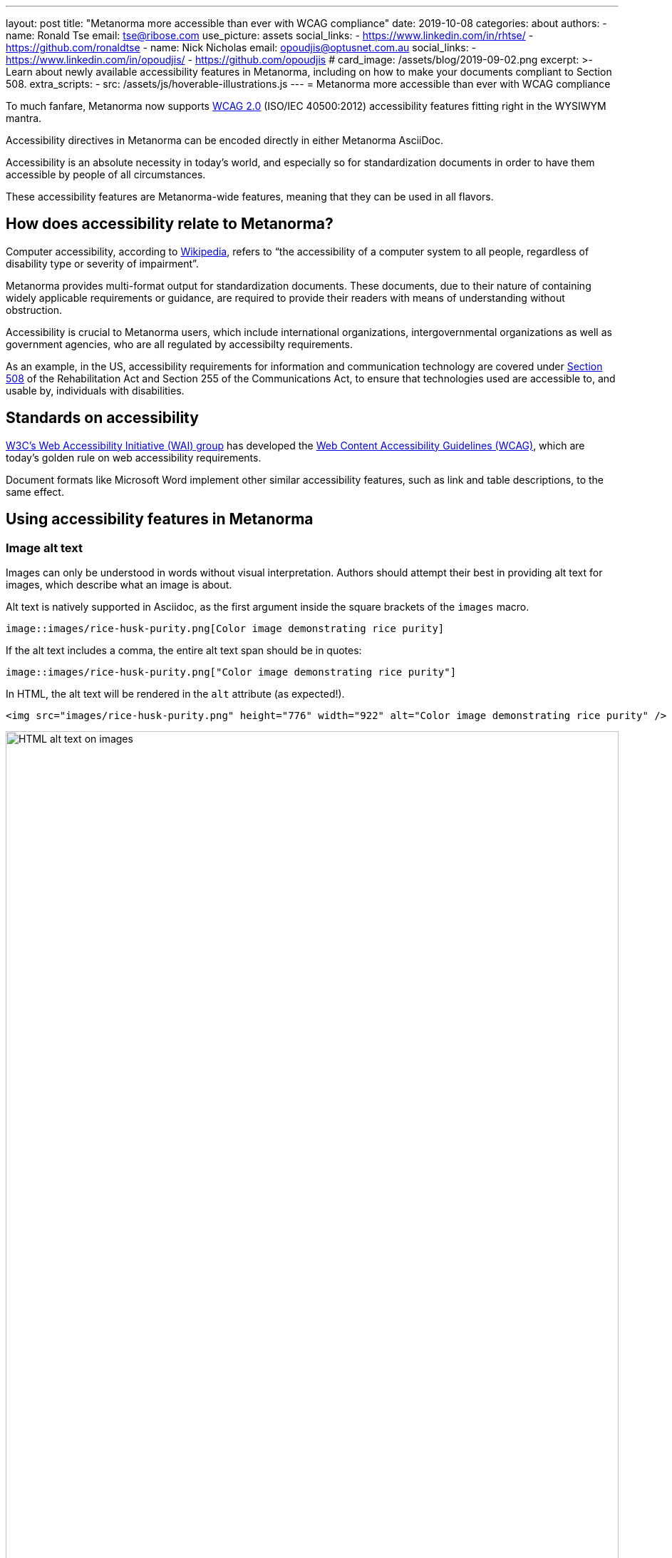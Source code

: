 ---
layout: post
title: "Metanorma more accessible than ever with WCAG compliance"
date: 2019-10-08
categories: about
authors:
  -
    name: Ronald Tse
    email: tse@ribose.com
    use_picture: assets
    social_links:
      - https://www.linkedin.com/in/rhtse/
      - https://github.com/ronaldtse
  -
    name: Nick Nicholas
    email: opoudjis@optusnet.com.au
    social_links:
      - https://www.linkedin.com/in/opoudjis/
      - https://github.com/opoudjis
# card_image: /assets/blog/2019-09-02.png
excerpt: >-
    Learn about newly available accessibility features in Metanorma,
    including on how to make your documents compliant to Section 508.
extra_scripts:
  - src: /assets/js/hoverable-illustrations.js
---
= Metanorma more accessible than ever with WCAG compliance

To much fanfare, Metanorma now supports https://www.w3.org/TR/WCAG20/[WCAG 2.0]
(ISO/IEC 40500:2012)
accessibility features fitting right in the WYSIWYM mantra.

Accessibility directives in Metanorma can be encoded directly in either
Metanorma AsciiDoc.

Accessibility is an absolute necessity in today's world, and
especially so for standardization documents in order to have
them accessible by people of all circumstances.

These accessibility features are Metanorma-wide features, meaning
that they can be used in all flavors.


== How does accessibility relate to Metanorma?

Computer accessibility, according to 
https://en.wikipedia.org/wiki/Computer_accessibility[Wikipedia],
refers to
"`the accessibility of a computer system to all people,
regardless of disability type or severity of impairment`".

Metanorma provides multi-format output for standardization documents.
These documents, due to their nature of containing widely applicable
requirements or guidance, are required to provide their readers with
means of understanding without obstruction.

Accessibility is crucial to Metanorma users, which include
international organizations, intergovernmental organizations
as well as government agencies, who are all regulated by
accessibilty requirements.

As an example, in the US, accessibility requirements for information and
communication technology are covered under 
https://www.section508.gov[Section 508] of the Rehabilitation Act and Section
255 of the Communications Act, to ensure that technologies used are accessible
to, and usable by, individuals with disabilities.


== Standards on accessibility

https://www.w3.org/WAI/[W3C's Web Accessibility Initiative (WAI) group] 
has developed the
https://www.w3.org/WAI/standards-guidelines/wcag/[Web Content Accessibility Guidelines (WCAG)],
which are today's golden rule on web accessibility requirements.

Document formats like Microsoft Word implement other
similar accessibility features, such as link and table descriptions,
to the same effect.


== Using accessibility features in Metanorma

=== Image alt text

Images can only be understood in words without visual interpretation.
Authors should attempt their best in providing alt text for images,
which describe what an image is about.

Alt text is natively supported in Asciidoc, as the first argument inside
the square brackets of the `images` macro.

[source,adoc]
----
image::images/rice-husk-purity.png[Color image demonstrating rice purity]
----

If the alt text includes a comma, the entire alt text span should be in quotes:

[source,adoc]
----
image::images/rice-husk-purity.png["Color image demonstrating rice purity"]
----

In HTML, the alt text will be rendered in the `alt` attribute (as expected!).

[source,html]
----
<img src="images/rice-husk-purity.png" height="776" width="922" alt="Color image demonstrating rice purity" />
----

.HTML alt text on images
image::/assets/blog/2019-10-09a.png[HTML alt text on images,width=100%]


In Word, the alt text will be rendered in the image as Word "`Alt Text`".

To verify, you can:

. Right click the image
. Select "`Edit Alt Text`" in the context menu
. Verify that the alt text is shown inside the text box.

.Word alt text on images
image::/assets/blog/2019-10-09b.png[Word alt text on images,width=100%]


=== Hyperlink alt text

Hyperlinks, are relatively common, but this is arguably one of the most important
accessibility features. Alt text for hyperlinks explains what the hyperlink
represents, and can be read out by screen readers.

Here's the syntax to provide alt text for a hyperlink:

[source,adoc]
----
http://www.example.com[text,title="alttext"]
----

In HTML, this alt text is rendered as the `title` attribute of the `<a>`
tag:

[source,html]
----
<img src="images/rice-husk-purity.png" height="776" width="922" alt="Color image demonstrating rice purity" />
----

.HTML alt text on hyperlinks
image::/assets/blog/2019-10-09c.png[HTML alt text on hyperlinks,width=100%]


In Word, this alt text will be included as a "`ScreenTip`". This ScreenTip
will be added for links as well as for links to references (the bibliography).

To verify, you can:

. Right click the link
. Select "`ScreenTip`" in the context menu
. Verify that the alt text shows in the ScreenTip.

.Word alt text on hyperlinks
image::/assets/blog/2019-10-09d.png[Word alt text on hyperlinks,width=100%]

=== Table alt text

Alt text is supported for Tables, for both HTML and Word outputs.

[source,adoc]
----
[alt=Table of numbers]
|===
| a | b

| 1 | 2
| 3 | 4
|===
----

In HTML output, the alt text will be set as a `title` attribute
for the table.

[source,html]
----
<table id="_b4264982-3a38-4cf6-a7f9-ae8d371448aa" class="MsoISOTable" 
 style="border-width:1px;border-spacing:0;" title="Table of numbers">
  <thead>
    <tr>
      <th scope="col">a</th>
....
----

Note that the HTML output also includes the `scope` attribute on `<th>`
cells, indicating what part of the table they apply to.

.HTML alt text on tables
image::/assets/blog/2019-10-09e.png[HTML alt text on tables,width=100%]


In Word, you can verify that alt text is set for a table by:

. Right-click the Table
. Select "`Table Properties`"
. Choose the "`Alt Text`" tab
. The entered alt text should be provided in the "`Title`" field.

.Word alt text on tables
image::/assets/blog/2019-10-09f.png[Word alt text on tables,width=100%]


=== Table summary

Tables with data can be hard to understand without visual assistance,
and the alt text attribute just described is only intended to be brief.
Metanorma also supports the "`summary`" attribute 
to include such information in the accessible outputs.
The `summary` attribute is intended to provide an extensive description
of the table's content.

Here's how to add alt text ("`title`" in HTML), the "`summary`" attribute, and
a caption to a Metanorma table.

[source,adoc]
----
[headerrows=2,alt=Table of maximum mass fraction of defects in husked rice,summary=Table enumerating the permissible mass fraction of defects in husked and various classes of milled rice]
.Table about rice
|===
.2+|Defect
4+^| Maximum permissible mass fraction of defects in husked rice + stem:[w_max]

| in husked rice 
| in milled rice (non-glutinous) 
| in husked parboiled rice 
| in milled parboiled rice
|===
----

In Metanorma-generated HTML 5, the `summary` is encoded inside the table
caption, made invisible in HTML output, while keeping it readable for screen
readers.

[source,html]
----
<p class="TableTitle" style="text-align:center;">Table 1&#xA0;&#x2014; Table about rice</p>
  <table id="_3e858a99-8462-4c83-9edd-f551b3f5a68e" class="MsoISOTable" 
   style="border-width:1px;border-spacing:0;" 
   title="Table of maximum mass fraction of defects in husked rice">
    <caption>
      <span style="display:none">Table enumerating the permissible mass fraction 
        of defects in husked and various classes of milled rice</span>
    </caption>
....
----

.HTML summary text on tables
image::/assets/blog/2019-10-09g.png[HTML summary text on tables,width=100%]

NOTE: We have made the summary text visible in gray in the screenshot
for demonstration purposes, it's meant to be only visible to machines
(such as screen reading software).

[NOTE]
====
Metanorma only generates HTML 5 output (across all flavors). The `summary`
attribute is only natively supported in HTML 4 and has been removed from HTML 5.
There are several awkward known workarounds, such as
https://www.w3.org/WAI/tutorials/tables/caption-summary/[W3C Caption summary] and
this https://www.davidmacd.com/test/details.html[article from CanAdapt].
====

In Word, the `summary` attribute is supported natively as alt text description.
You can verify that summary text is set for a table by:

. Right-click the Table
. Select "`Table Properties`"
. Choose the "`Alt Text`" tab
. The entered summary text should be provided in the "`Description`" field.

.Word summary text on tables
image::/assets/blog/2019-10-09h.png[Word summary text on tables,width=100%]


== Conclusion

While the new accessibility features provided in Metanorma are no
doubt of great assistance, it does take one thing away -- 
the excuse of not using them in your standards!

